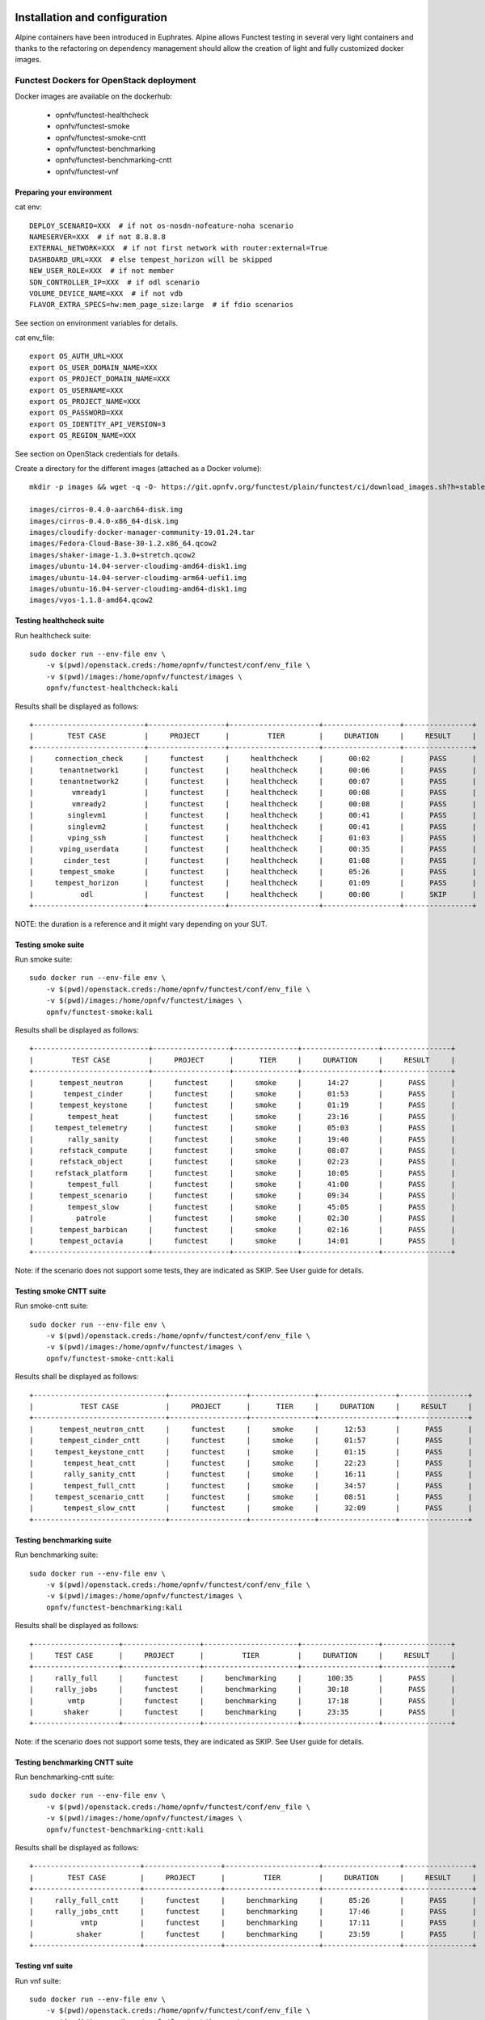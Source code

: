 .. SPDX-License-Identifier: CC-BY-4.0

Installation and configuration
==============================

Alpine containers have been introduced in Euphrates.
Alpine allows Functest testing in several very light containers and thanks to
the refactoring on dependency management should allow the creation of light and
fully customized docker images.


Functest Dockers for OpenStack deployment
-----------------------------------------
Docker images are available on the dockerhub:

  * opnfv/functest-healthcheck
  * opnfv/functest-smoke
  * opnfv/functest-smoke-cntt
  * opnfv/functest-benchmarking
  * opnfv/functest-benchmarking-cntt
  * opnfv/functest-vnf


Preparing your environment
^^^^^^^^^^^^^^^^^^^^^^^^^^

cat env::

  DEPLOY_SCENARIO=XXX  # if not os-nosdn-nofeature-noha scenario
  NAMESERVER=XXX  # if not 8.8.8.8
  EXTERNAL_NETWORK=XXX  # if not first network with router:external=True
  DASHBOARD_URL=XXX  # else tempest_horizon will be skipped
  NEW_USER_ROLE=XXX  # if not member
  SDN_CONTROLLER_IP=XXX  # if odl scenario
  VOLUME_DEVICE_NAME=XXX  # if not vdb
  FLAVOR_EXTRA_SPECS=hw:mem_page_size:large  # if fdio scenarios

See section on environment variables for details.

cat env_file::

  export OS_AUTH_URL=XXX
  export OS_USER_DOMAIN_NAME=XXX
  export OS_PROJECT_DOMAIN_NAME=XXX
  export OS_USERNAME=XXX
  export OS_PROJECT_NAME=XXX
  export OS_PASSWORD=XXX
  export OS_IDENTITY_API_VERSION=3
  export OS_REGION_NAME=XXX

See section on OpenStack credentials for details.

Create a directory for the different images (attached as a Docker volume)::

  mkdir -p images && wget -q -O- https://git.opnfv.org/functest/plain/functest/ci/download_images.sh?h=stable/kali | bash -s -- images && ls -1 images/*

  images/cirros-0.4.0-aarch64-disk.img
  images/cirros-0.4.0-x86_64-disk.img
  images/cloudify-docker-manager-community-19.01.24.tar
  images/Fedora-Cloud-Base-30-1.2.x86_64.qcow2
  images/shaker-image-1.3.0+stretch.qcow2
  images/ubuntu-14.04-server-cloudimg-amd64-disk1.img
  images/ubuntu-14.04-server-cloudimg-arm64-uefi1.img
  images/ubuntu-16.04-server-cloudimg-amd64-disk1.img
  images/vyos-1.1.8-amd64.qcow2

Testing healthcheck suite
^^^^^^^^^^^^^^^^^^^^^^^^^

Run healthcheck suite::

  sudo docker run --env-file env \
      -v $(pwd)/openstack.creds:/home/opnfv/functest/conf/env_file \
      -v $(pwd)/images:/home/opnfv/functest/images \
      opnfv/functest-healthcheck:kali

Results shall be displayed as follows::

  +--------------------------+------------------+---------------------+------------------+----------------+
  |        TEST CASE         |     PROJECT      |         TIER        |     DURATION     |     RESULT     |
  +--------------------------+------------------+---------------------+------------------+----------------+
  |     connection_check     |     functest     |     healthcheck     |      00:02       |      PASS      |
  |      tenantnetwork1      |     functest     |     healthcheck     |      00:06       |      PASS      |
  |      tenantnetwork2      |     functest     |     healthcheck     |      00:07       |      PASS      |
  |         vmready1         |     functest     |     healthcheck     |      00:08       |      PASS      |
  |         vmready2         |     functest     |     healthcheck     |      00:08       |      PASS      |
  |        singlevm1         |     functest     |     healthcheck     |      00:41       |      PASS      |
  |        singlevm2         |     functest     |     healthcheck     |      00:41       |      PASS      |
  |        vping_ssh         |     functest     |     healthcheck     |      01:03       |      PASS      |
  |      vping_userdata      |     functest     |     healthcheck     |      00:35       |      PASS      |
  |       cinder_test        |     functest     |     healthcheck     |      01:08       |      PASS      |
  |      tempest_smoke       |     functest     |     healthcheck     |      05:26       |      PASS      |
  |     tempest_horizon      |     functest     |     healthcheck     |      01:09       |      PASS      |
  |           odl            |     functest     |     healthcheck     |      00:00       |      SKIP      |
  +--------------------------+------------------+---------------------+------------------+----------------+

NOTE: the duration is a reference and it might vary depending on your SUT.

Testing smoke suite
^^^^^^^^^^^^^^^^^^^

Run smoke suite::

  sudo docker run --env-file env \
      -v $(pwd)/openstack.creds:/home/opnfv/functest/conf/env_file \
      -v $(pwd)/images:/home/opnfv/functest/images \
      opnfv/functest-smoke:kali

Results shall be displayed as follows::

  +---------------------------+------------------+---------------+------------------+----------------+
  |         TEST CASE         |     PROJECT      |      TIER     |     DURATION     |     RESULT     |
  +---------------------------+------------------+---------------+------------------+----------------+
  |      tempest_neutron      |     functest     |     smoke     |      14:27       |      PASS      |
  |       tempest_cinder      |     functest     |     smoke     |      01:53       |      PASS      |
  |      tempest_keystone     |     functest     |     smoke     |      01:19       |      PASS      |
  |        tempest_heat       |     functest     |     smoke     |      23:16       |      PASS      |
  |     tempest_telemetry     |     functest     |     smoke     |      05:03       |      PASS      |
  |        rally_sanity       |     functest     |     smoke     |      19:40       |      PASS      |
  |      refstack_compute     |     functest     |     smoke     |      08:07       |      PASS      |
  |      refstack_object      |     functest     |     smoke     |      02:23       |      PASS      |
  |     refstack_platform     |     functest     |     smoke     |      10:05       |      PASS      |
  |        tempest_full       |     functest     |     smoke     |      41:00       |      PASS      |
  |      tempest_scenario     |     functest     |     smoke     |      09:34       |      PASS      |
  |        tempest_slow       |     functest     |     smoke     |      45:05       |      PASS      |
  |          patrole          |     functest     |     smoke     |      02:30       |      PASS      |
  |      tempest_barbican     |     functest     |     smoke     |      02:16       |      PASS      |
  |      tempest_octavia      |     functest     |     smoke     |      14:01       |      PASS      |
  +---------------------------+------------------+---------------+------------------+----------------+

Note: if the scenario does not support some tests, they are indicated as SKIP.
See User guide for details.

Testing smoke CNTT suite
^^^^^^^^^^^^^^^^^^^^^^^^

Run smoke-cntt suite::

  sudo docker run --env-file env \
      -v $(pwd)/openstack.creds:/home/opnfv/functest/conf/env_file \
      -v $(pwd)/images:/home/opnfv/functest/images \
      opnfv/functest-smoke-cntt:kali

Results shall be displayed as follows::

  +-------------------------------+------------------+---------------+------------------+----------------+
  |           TEST CASE           |     PROJECT      |      TIER     |     DURATION     |     RESULT     |
  +-------------------------------+------------------+---------------+------------------+----------------+
  |      tempest_neutron_cntt     |     functest     |     smoke     |      12:53       |      PASS      |
  |      tempest_cinder_cntt      |     functest     |     smoke     |      01:57       |      PASS      |
  |     tempest_keystone_cntt     |     functest     |     smoke     |      01:15       |      PASS      |
  |       tempest_heat_cntt       |     functest     |     smoke     |      22:23       |      PASS      |
  |       rally_sanity_cntt       |     functest     |     smoke     |      16:11       |      PASS      |
  |       tempest_full_cntt       |     functest     |     smoke     |      34:57       |      PASS      |
  |     tempest_scenario_cntt     |     functest     |     smoke     |      08:51       |      PASS      |
  |       tempest_slow_cntt       |     functest     |     smoke     |      32:09       |      PASS      |
  +-------------------------------+------------------+---------------+------------------+----------------+

Testing benchmarking suite
^^^^^^^^^^^^^^^^^^^^^^^^^^

Run benchmarking suite::

  sudo docker run --env-file env \
      -v $(pwd)/openstack.creds:/home/opnfv/functest/conf/env_file \
      -v $(pwd)/images:/home/opnfv/functest/images \
      opnfv/functest-benchmarking:kali

Results shall be displayed as follows::

  +--------------------+------------------+----------------------+------------------+----------------+
  |     TEST CASE      |     PROJECT      |         TIER         |     DURATION     |     RESULT     |
  +--------------------+------------------+----------------------+------------------+----------------+
  |     rally_full     |     functest     |     benchmarking     |      100:35      |      PASS      |
  |     rally_jobs     |     functest     |     benchmarking     |      30:18       |      PASS      |
  |        vmtp        |     functest     |     benchmarking     |      17:18       |      PASS      |
  |       shaker       |     functest     |     benchmarking     |      23:35       |      PASS      |
  +--------------------+------------------+----------------------+------------------+----------------+

Note: if the scenario does not support some tests, they are indicated as SKIP.
See User guide for details.

Testing benchmarking CNTT suite
^^^^^^^^^^^^^^^^^^^^^^^^^^^^^^^

Run benchmarking-cntt suite::

  sudo docker run --env-file env \
      -v $(pwd)/openstack.creds:/home/opnfv/functest/conf/env_file \
      -v $(pwd)/images:/home/opnfv/functest/images \
      opnfv/functest-benchmarking-cntt:kali

Results shall be displayed as follows::

  +-------------------------+------------------+----------------------+------------------+----------------+
  |        TEST CASE        |     PROJECT      |         TIER         |     DURATION     |     RESULT     |
  +-------------------------+------------------+----------------------+------------------+----------------+
  |     rally_full_cntt     |     functest     |     benchmarking     |      85:26       |      PASS      |
  |     rally_jobs_cntt     |     functest     |     benchmarking     |      17:46       |      PASS      |
  |           vmtp          |     functest     |     benchmarking     |      17:11       |      PASS      |
  |          shaker         |     functest     |     benchmarking     |      23:59       |      PASS      |
  +-------------------------+------------------+----------------------+------------------+----------------+

Testing vnf suite
^^^^^^^^^^^^^^^^^

Run vnf suite::

  sudo docker run --env-file env \
      -v $(pwd)/openstack.creds:/home/opnfv/functest/conf/env_file \
      -v $(pwd)/images:/home/opnfv/functest/images \
      opnfv/functest-vnf:kali

Results shall be displayed as follows::

  +----------------------+------------------+--------------+------------------+----------------+
  |      TEST CASE       |     PROJECT      |     TIER     |     DURATION     |     RESULT     |
  +----------------------+------------------+--------------+------------------+----------------+
  |       cloudify       |     functest     |     vnf      |      06:04       |      PASS      |
  |     cloudify_ims     |     functest     |     vnf      |      24:53       |      PASS      |
  |       heat_ims       |     functest     |     vnf      |      29:29       |      PASS      |
  |     vyos_vrouter     |     functest     |     vnf      |      17:19       |      PASS      |
  |       juju_epc       |     functest     |     vnf      |      28:53       |      PASS      |
  +----------------------+------------------+--------------+------------------+----------------+

Functest Dockers for Kubernetes deployment
------------------------------------------
Docker images are available on the dockerhub:

  * opnfv/functest-kubernetes-healthcheck
  * opnfv/functest-kubernetes-smoke
  * opnfv/functest-kubernetes-security
  * opnfv/functest-kubernetes-benchmarking
  * opnfv/functest-kubernetes-cnf

Preparing your environment
^^^^^^^^^^^^^^^^^^^^^^^^^^

cat env::

  DEPLOY_SCENARIO=k8s-XXX

Testing healthcheck suite
^^^^^^^^^^^^^^^^^^^^^^^^^

Run healthcheck suite::

  sudo docker run -it --env-file env \
      -v $(pwd)/config:/root/.kube/config \
      opnfv/functest-kubernetes-healthcheck:kali

A config file in the current dir 'config' is also required, which should be
volume mapped to ~/.kube/config inside kubernetes container.

Results shall be displayed as follows::

  +-------------------+------------------+---------------------+------------------+----------------+
  |     TEST CASE     |     PROJECT      |         TIER        |     DURATION     |     RESULT     |
  +-------------------+------------------+---------------------+------------------+----------------+
  |     k8s_quick     |     functest     |     healthcheck     |      00:24       |      PASS      |
  |     k8s_smoke     |     functest     |     healthcheck     |      00:09       |      PASS      |
  +-------------------+------------------+---------------------+------------------+----------------+

Testing smoke suite
^^^^^^^^^^^^^^^^^^^

Run smoke suite::

  sudo docker run -it --env-file env \
      -v $(pwd)/config:/root/.kube/config \
      opnfv/functest-kubernetes-smoke:kali

Results shall be displayed as follows::

  +---------------------------+------------------+---------------+------------------+----------------+
  |         TEST CASE         |     PROJECT      |      TIER     |     DURATION     |     RESULT     |
  +---------------------------+------------------+---------------+------------------+----------------+
  |      k8s_conformance      |     functest     |     smoke     |      76:12       |      PASS      |
  |     xrally_kubernetes     |     functest     |     smoke     |      12:22       |      PASS      |
  +---------------------------+------------------+---------------+------------------+----------------+

Testing security suite
^^^^^^^^^^^^^^^^^^^^^^

Run smoke suite::

  sudo docker run -it --env-file env \
      -v $(pwd)/config:/root/.kube/config \
      opnfv/functest-kubernetes-security:kali

Results shall be displayed as follows::

  +---------------------------+------------------+------------------+------------------+----------------+
  |         TEST CASE         |     PROJECT      |       TIER       |     DURATION     |     RESULT     |
  +---------------------------+------------------+------------------+------------------+----------------+
  |        kube_hunter        |     functest     |     security     |      00:19       |      PASS      |
  |     kube_bench_master     |     functest     |     security     |      00:01       |      PASS      |
  |      kube_bench_node      |     functest     |     security     |      00:01       |      PASS      |
  +---------------------------+------------------+------------------+------------------+----------------+

Testing benchmarking suite
^^^^^^^^^^^^^^^^^^^^^^^^^^

Run benchmarking suite::

  sudo docker run -it --env-file env \
      -v $(pwd)/config:/root/.kube/config \
      opnfv/functest-kubernetes-benchmarking:kali

Results shall be displayed as follows::

  +--------------------------------+------------------+----------------------+------------------+----------------+
  |           TEST CASE            |     PROJECT      |         TIER         |     DURATION     |     RESULT     |
  +--------------------------------+------------------+----------------------+------------------+----------------+
  |     xrally_kubernetes_full     |     functest     |     benchmarking     |      33:07       |      PASS      |
  +--------------------------------+------------------+----------------------+------------------+----------------+

Testing cnf suite
^^^^^^^^^^^^^^^^^

Run cnf suite::

  sudo docker run -it --env-file env \
      -v $(pwd)/config:/root/.kube/config \
      opnfv/functest-kubernetes-cnf:kali

Results shall be displayed as follows::

  +-------------------------+------------------+--------------+------------------+----------------+
  |        TEST CASE        |     PROJECT      |     TIER     |     DURATION     |     RESULT     |
  +-------------------------+------------------+--------------+------------------+----------------+
  |         k8s_vims        |     functest     |     cnf      |      09:09       |      PASS      |
  |        helm_vims        |     functest     |     cnf      |      08:01       |      PASS      |
  |     cnf_conformance     |     functest     |     cnf      |      02:15       |      PASS      |
  +-------------------------+------------------+--------------+------------------+----------------+

Environment variables
=====================

Several environment variables may be specified:

  * INSTALLER_IP=<Specific IP Address>
  * DEPLOY_SCENARIO=<vim>-<controller>-<nfv_feature>-<ha_mode>
  * NAMESERVER=XXX  # if not 8.8.8.8
  * VOLUME_DEVICE_NAME=XXX  # if not vdb
  * EXTERNAL_NETWORK=XXX # if not first network with router:external=True
  * NEW_USER_ROLE=XXX # if not member

INSTALLER_IP is required by Barometer in order to access the installer node and
the deployment.

The format for the DEPLOY_SCENARIO env variable can be described as follows:
  * vim: (os|k8s) = OpenStack or Kubernetes
  * controller is one of ( nosdn | odl )
  * nfv_feature is one or more of ( ovs | kvm | sfc | bgpvpn | nofeature )
  * ha_mode (high availability) is one of ( ha | noha )

If several features are pertinent then use the underscore character '_' to
separate each feature (e.g. ovs_kvm). 'nofeature' indicates that no OPNFV
feature is deployed.

The list of supported scenarios per release/installer is indicated in the
release note.

**NOTE:** The scenario name is mainly used to automatically detect
if a test suite is runnable or not (e.g. it will prevent ODL test suite to be
run on 'nosdn' scenarios). If not set, Functest will try to run the default
test cases that might not include SDN controller or a specific feature.

**NOTE:** An HA scenario means that 3 OpenStack controller nodes are
deployed. It does not necessarily mean that the whole system is HA. See
installer release notes for details.

Finally, three additional environment variables can also be passed in
to the Functest Docker Container, using the -e
"<EnvironmentVariable>=<Value>" mechanism. The first two parameters are
only relevant to Jenkins CI invoked testing and **should not be used**
when performing manual test scenarios:

  * INSTALLER_TYPE=(apex|compass|daisy|fuel)
  * NODE_NAME=<Test POD Name>
  * BUILD_TAG=<Jenkins Build Tag>

where:

  * <Test POD Name> = Symbolic name of the POD where the tests are run.
                      Visible in test results files, which are stored
                      to the database. This option is only used when
                      tests are activated under Jenkins CI control.
                      It indicates the POD/hardware where the test has
                      been run. If not specified, then the POD name is
                      defined as "Unknown" by default.
                      DO NOT USE THIS OPTION IN MANUAL TEST SCENARIOS.
  * <Jenkins Build tag> = Symbolic name of the Jenkins Build Job.
                         Visible in test results files, which are stored
                         to the database. This option is only set when
                         tests are activated under Jenkins CI control.
                         It enables the correlation of test results,
                         which are independently pushed to the results database
                         from different Jenkins jobs.
                         DO NOT USE THIS OPTION IN MANUAL TEST SCENARIOS.


Openstack credentials
=====================
OpenStack credentials are mandatory and must be provided to Functest.
When running the command "functest env prepare", the framework  will
automatically look for the Openstack credentials file
"/home/opnfv/functest/conf/env_file" and will exit with
error if it is not present or is empty.

There are 2 ways to provide that file:

  * by using a Docker volume with -v option when creating the Docker container.
    This is referred to in docker documentation as "Bind Mounting".
    See the usage of this parameter in the following chapter.
  * or creating manually the file '/home/opnfv/functest/conf/env_file'
    inside the running container and pasting the credentials in it. Consult
    your installer guide for further details. This is however not
    instructed in this document.

In proxified environment you may need to change the credentials file.
There are some tips in chapter: `Proxy support`_

SSL Support
-----------
If you need to connect to a server that is TLS-enabled (the auth URL
begins with "https") and it uses a certificate from a private CA or a
self-signed certificate, then you will need to specify the path to an
appropriate CA certificate to use, to validate the server certificate
with the environment variable OS_CACERT::

  echo $OS_CACERT
  /etc/ssl/certs/ca.crt

However, this certificate does not exist in the container by default.
It has to be copied manually from the OpenStack deployment. This can be
done in 2 ways:

  #. Create manually that file and copy the contents from the OpenStack
     controller.
  #. (Recommended) Add the file using a Docker volume when starting the
     container::

       -v <path_to_your_cert_file>:/etc/ssl/certs/ca.cert

You might need to export OS_CACERT environment variable inside the
credentials file::

  export OS_CACERT=/etc/ssl/certs/ca.crt

Certificate verification can be turned off using OS_INSECURE=true. For
example, Fuel uses self-signed cacerts by default, so an pre step would
be::

  export OS_INSECURE=true


Logs
====
By default all the logs are put un /home/opnfv/functest/results/functest.log.
If you want to have more logs in console, you may edit the logging.ini file
manually.
Connect on the docker then edit the file located in
/usr/lib/python3.8/site-packages/xtesting/ci/logging.ini

Change wconsole to console in the desired module to get more traces.


Configuration
=============

You may also directly modify the python code or the configuration file (e.g.
testcases.yaml used to declare test constraints) under
/usr/lib/python3.8/site-packages/xtesting and
/usr/lib/python3.8/site-packages/functest


Tips
====

Docker
------
When typing **exit** in the container prompt, this will cause exiting
the container and probably stopping it. When stopping a running Docker
container all the changes will be lost, there is a keyboard shortcut
to quit the container without stopping it: <CTRL>-P + <CTRL>-Q. To
reconnect to the running container **DO NOT** use the *run* command
again (since it will create a new container), use the *exec* or *attach*
command instead::

  docker ps  # <check the container ID from the output>
  docker exec -ti <CONTAINER_ID> /bin/bash

There are other useful Docker commands that might be needed to manage possible
issues with the containers.

List the running containers::

  docker ps

List all the containers including the stopped ones::

  docker ps -a

Start a stopped container named "FunTest"::

  docker start FunTest

Attach to a running container named "StrikeTwo"::

  docker attach StrikeTwo

It is useful sometimes to remove a container if there are some problems::

  docker rm <CONTAINER_ID>

Use the *-f* option if the container is still running, it will force to
destroy it::

  docker rm -f <CONTAINER_ID>

Check the Docker documentation [`dockerdocs`_] for more information.


Checking Openstack and credentials
----------------------------------
It is recommended and fairly straightforward to check that Openstack
and credentials are working as expected.

Once the credentials are there inside the container, they should be
sourced before running any Openstack commands::

  source /home/opnfv/functest/conf/env_file

After this, try to run any OpenStack command to see if you get any
output, for instance::

  openstack user list

This will return a list of the actual users in the OpenStack
deployment. In any other case, check that the credentials are sourced::

  env|grep OS_

This command must show a set of environment variables starting with
*OS_*, for example::

  OS_REGION_NAME=RegionOne
  OS_USER_DOMAIN_NAME=Default
  OS_PROJECT_NAME=admin
  OS_AUTH_VERSION=3
  OS_IDENTITY_API_VERSION=3
  OS_PASSWORD=da54c27ae0d10dfae5297e6f0d6be54ebdb9f58d0f9dfc
  OS_AUTH_URL=http://10.1.0.9:5000/v3
  OS_USERNAME=admin
  OS_TENANT_NAME=admin
  OS_ENDPOINT_TYPE=internalURL
  OS_INTERFACE=internalURL
  OS_NO_CACHE=1
  OS_PROJECT_DOMAIN_NAME=Default


If the OpenStack command still does not show anything or complains
about connectivity issues, it could be due to an incorrect url given to
the OS_AUTH_URL environment variable. Check the deployment settings.

.. _`Proxy support`:

Proxy support
-------------
If your Jumphost node is operating behind a http proxy, then there are
2 places where some special actions may be needed to make operations
succeed:

  #. Initial installation of docker engine First, try following the
     official Docker documentation for Proxy settings. Some issues were
     experienced on CentOS 7 based Jumphost. Some tips are documented
     in section: :ref:`Docker Installation on CentOS behind http proxy`
     below.

If that is the case, make sure the resolv.conf and the needed
http_proxy and https_proxy environment variables, as well as the
'no_proxy' environment variable are set correctly::

  # Make double sure that the 'no_proxy=...' line in the
  # 'env_file' file is commented out first. Otherwise, the
  # values set into the 'no_proxy' environment variable below will
  # be ovewrwritten, each time the command
  # 'source ~/functest/conf/env_file' is issued.

  cd ~/functest/conf/
  sed -i 's/export no_proxy/#export no_proxy/' env_file
  source ./env_file

  # Next calculate some IP addresses for which http_proxy
  # usage should be excluded:

  publicURL_IP=$(echo $OS_AUTH_URL | grep -Eo "([0-9]+\.){3}[0-9]+")

  adminURL_IP=$(openstack catalog show identity | \
  grep adminURL | grep -Eo "([0-9]+\.){3}[0-9]+")

  export http_proxy="<your http proxy settings>"
  export https_proxy="<your https proxy settings>"
  export no_proxy="127.0.0.1,localhost,$publicURL_IP,$adminURL_IP"

  # Ensure that "git" uses the http_proxy
  # This may be needed if your firewall forbids SSL based git fetch
  git config --global http.sslVerify True
  git config --global http.proxy <Your http proxy settings>

For example, try to use the **nc** command from inside the functest
docker container::

  nc -v opnfv.org 80
  Connection to opnfv.org 80 port [tcp/http] succeeded!

  nc -v opnfv.org 443
  Connection to opnfv.org 443 port [tcp/https] succeeded!

Note: In a Jumphost node based on the CentOS family OS, the **nc**
commands might not work. You can use the **curl** command instead.

  curl https://www.opnfv.org/

  <HTML><HEAD><meta http-equiv="content-type"
  .
  .
  </BODY></HTML>

  curl https://www.opnfv.org:443

  <HTML><HEAD><meta http-equiv="content-type"
  .
  .
  </BODY></HTML>

  (Ignore the content. If command returns a valid HTML page, it proves
  the connection.)

.. _`Docker Installation on CentOS behind http proxy`:

Docker Installation on CentOS behind http proxy
-----------------------------------------------
This section is applicable for CentOS family OS on Jumphost which
itself is behind a proxy server. In that case, the instructions below
should be followed **before** installing the docker engine::

  1) # Make a directory '/etc/systemd/system/docker.service.d'
     # if it does not exist
     sudo mkdir /etc/systemd/system/docker.service.d

  2) # Create a file called 'env.conf' in that directory with
     # the following contents:
     [Service]
     EnvironmentFile=-/etc/sysconfig/docker

  3) # Set up a file called 'docker' in directory '/etc/sysconfig'
     # with the following contents:
     HTTP_PROXY="<Your http proxy settings>"
     HTTPS_PROXY="<Your https proxy settings>"
     http_proxy="${HTTP_PROXY}"
     https_proxy="${HTTPS_PROXY}"

  4) # Reload the daemon
     systemctl daemon-reload

  5) # Sanity check - check the following docker settings:
     systemctl show docker | grep -i env

     Expected result:
     ----------------
     EnvironmentFile=/etc/sysconfig/docker (ignore_errors=yes)
     DropInPaths=/etc/systemd/system/docker.service.d/env.conf

Now follow the instructions in [`Install Docker on CentOS`_] to download
and install the **docker-engine**. The instructions conclude with a
"test pull" of a sample "Hello World" docker container. This should now
work with the above pre-requisite actions.


.. _`dockerdocs`: https://docs.docker.com/
.. _`Proxy`: https://docs.docker.com/engine/admin/systemd/#http-proxy
.. _`Install Docker on CentOS`: https://docs.docker.com/engine/installation/linux/centos/
.. _`Functest User Guide`: http://docs.opnfv.org/en/stable-danube/submodules/functest/docs/testing/user/userguide/index.html
.. _`images/CentOS-7-x86_64-GenericCloud.qcow2`: https://cloud.centos.org/centos/7/images/CentOS-7-x86_64-GenericCloud.qcow2
.. _`images/cirros-0.4.0-x86_64-disk.img`: http://download.cirros-cloud.net/0.4.0/cirros-0.4.0-x86_64-disk.img
.. _`images/ubuntu-14.04-server-cloudimg-amd64-disk1.img`: https://cloud-images.ubuntu.com/releases/14.04/release/ubuntu-14.04-server-cloudimg-amd64-disk1.img
